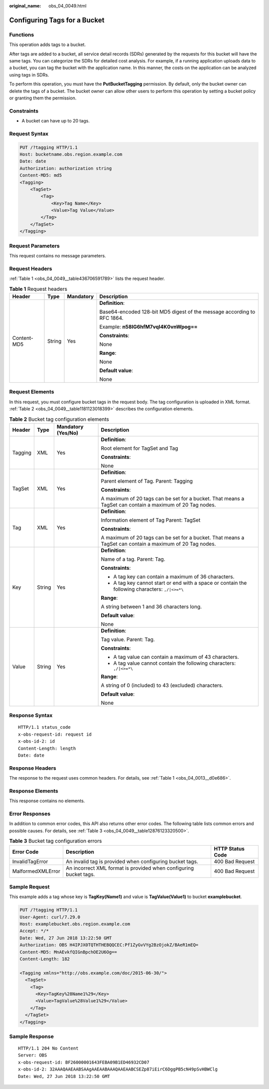 :original_name: obs_04_0049.html

.. _obs_04_0049:

Configuring Tags for a Bucket
=============================

Functions
---------

This operation adds tags to a bucket.

After tags are added to a bucket, all service detail records (SDRs) generated by the requests for this bucket will have the same tags. You can categorize the SDRs for detailed cost analysis. For example, if a running application uploads data to a bucket, you can tag the bucket with the application name. In this manner, the costs on the application can be analyzed using tags in SDRs.

To perform this operation, you must have the **PutBucketTagging** permission. By default, only the bucket owner can delete the tags of a bucket. The bucket owner can allow other users to perform this operation by setting a bucket policy or granting them the permission.

Constraints
-----------

-  A bucket can have up to 20 tags.

Request Syntax
--------------

.. code-block:: text

   PUT /?tagging HTTP/1.1
   Host: bucketname.obs.region.example.com
   Date: date
   Authorization: authorization string
   Content-MD5: md5
   <Tagging>
       <TagSet>
           <Tag>
               <Key>Tag Name</Key>
               <Value>Tag Value</Value>
           </Tag>
       </TagSet>
   </Tagging>

Request Parameters
------------------

This request contains no message parameters.

Request Headers
---------------

:ref:`Table 1 <obs_04_0049__table436706591789>` lists the request header.

.. _obs_04_0049__table436706591789:

.. table:: **Table 1** Request headers

   +-----------------+-----------------+-----------------+-------------------------------------------------------------------------+
   | Header          | Type            | Mandatory       | Description                                                             |
   +=================+=================+=================+=========================================================================+
   | Content-MD5     | String          | Yes             | **Definition**:                                                         |
   |                 |                 |                 |                                                                         |
   |                 |                 |                 | Base64-encoded 128-bit MD5 digest of the message according to RFC 1864. |
   |                 |                 |                 |                                                                         |
   |                 |                 |                 | Example: **n58IG6hfM7vqI4K0vnWpog==**                                   |
   |                 |                 |                 |                                                                         |
   |                 |                 |                 | **Constraints**:                                                        |
   |                 |                 |                 |                                                                         |
   |                 |                 |                 | None                                                                    |
   |                 |                 |                 |                                                                         |
   |                 |                 |                 | **Range**:                                                              |
   |                 |                 |                 |                                                                         |
   |                 |                 |                 | None                                                                    |
   |                 |                 |                 |                                                                         |
   |                 |                 |                 | **Default value**:                                                      |
   |                 |                 |                 |                                                                         |
   |                 |                 |                 | None                                                                    |
   +-----------------+-----------------+-----------------+-------------------------------------------------------------------------+

Request Elements
----------------

In this request, you must configure bucket tags in the request body. The tag configuration is uploaded in XML format. :ref:`Table 2 <obs_04_0049__table1181123018399>` describes the configuration elements.

.. _obs_04_0049__table1181123018399:

.. table:: **Table 2** Bucket tag configuration elements

   +-----------------+-----------------+--------------------+----------------------------------------------------------------------------------------------------------+
   | Header          | Type            | Mandatory (Yes/No) | Description                                                                                              |
   +=================+=================+====================+==========================================================================================================+
   | Tagging         | XML             | Yes                | **Definition**:                                                                                          |
   |                 |                 |                    |                                                                                                          |
   |                 |                 |                    | Root element for TagSet and Tag                                                                          |
   |                 |                 |                    |                                                                                                          |
   |                 |                 |                    | **Constraints**:                                                                                         |
   |                 |                 |                    |                                                                                                          |
   |                 |                 |                    | None                                                                                                     |
   +-----------------+-----------------+--------------------+----------------------------------------------------------------------------------------------------------+
   | TagSet          | XML             | Yes                | **Definition**:                                                                                          |
   |                 |                 |                    |                                                                                                          |
   |                 |                 |                    | Parent element of Tag. Parent: Tagging                                                                   |
   |                 |                 |                    |                                                                                                          |
   |                 |                 |                    | **Constraints**:                                                                                         |
   |                 |                 |                    |                                                                                                          |
   |                 |                 |                    | A maximum of 20 tags can be set for a bucket. That means a TagSet can contain a maximum of 20 Tag nodes. |
   +-----------------+-----------------+--------------------+----------------------------------------------------------------------------------------------------------+
   | Tag             | XML             | Yes                | **Definition**:                                                                                          |
   |                 |                 |                    |                                                                                                          |
   |                 |                 |                    | Information element of Tag Parent: TagSet                                                                |
   |                 |                 |                    |                                                                                                          |
   |                 |                 |                    | **Constraints**:                                                                                         |
   |                 |                 |                    |                                                                                                          |
   |                 |                 |                    | A maximum of 20 tags can be set for a bucket. That means a TagSet can contain a maximum of 20 Tag nodes. |
   +-----------------+-----------------+--------------------+----------------------------------------------------------------------------------------------------------+
   | Key             | String          | Yes                | **Definition**:                                                                                          |
   |                 |                 |                    |                                                                                                          |
   |                 |                 |                    | Name of a tag. Parent: Tag.                                                                              |
   |                 |                 |                    |                                                                                                          |
   |                 |                 |                    | **Constraints**:                                                                                         |
   |                 |                 |                    |                                                                                                          |
   |                 |                 |                    | -  A tag key can contain a maximum of 36 characters.                                                     |
   |                 |                 |                    | -  A tag key cannot start or end with a space or contain the following characters: ``,/|<>=*\``          |
   |                 |                 |                    |                                                                                                          |
   |                 |                 |                    | **Range**:                                                                                               |
   |                 |                 |                    |                                                                                                          |
   |                 |                 |                    | A string between 1 and 36 characters long.                                                               |
   |                 |                 |                    |                                                                                                          |
   |                 |                 |                    | **Default value**:                                                                                       |
   |                 |                 |                    |                                                                                                          |
   |                 |                 |                    | None                                                                                                     |
   +-----------------+-----------------+--------------------+----------------------------------------------------------------------------------------------------------+
   | Value           | String          | Yes                | **Definition**:                                                                                          |
   |                 |                 |                    |                                                                                                          |
   |                 |                 |                    | Tag value. Parent: Tag.                                                                                  |
   |                 |                 |                    |                                                                                                          |
   |                 |                 |                    | **Constraints**:                                                                                         |
   |                 |                 |                    |                                                                                                          |
   |                 |                 |                    | -  A tag value can contain a maximum of 43 characters.                                                   |
   |                 |                 |                    | -  A tag value cannot contain the following characters: ``,/|<>=*\``                                     |
   |                 |                 |                    |                                                                                                          |
   |                 |                 |                    | **Range**:                                                                                               |
   |                 |                 |                    |                                                                                                          |
   |                 |                 |                    | A string of 0 (included) to 43 (excluded) characters.                                                    |
   |                 |                 |                    |                                                                                                          |
   |                 |                 |                    | **Default value**:                                                                                       |
   |                 |                 |                    |                                                                                                          |
   |                 |                 |                    | None                                                                                                     |
   +-----------------+-----------------+--------------------+----------------------------------------------------------------------------------------------------------+

Response Syntax
---------------

::

   HTTP/1.1 status_code
   x-obs-request-id: request id
   x-obs-id-2: id
   Content-Length: length
   Date: date

Response Headers
----------------

The response to the request uses common headers. For details, see :ref:`Table 1 <obs_04_0013__d0e686>`.

Response Elements
-----------------

This response contains no elements.

Error Responses
---------------

In addition to common error codes, this API also returns other error codes. The following table lists common errors and possible causes. For details, see :ref:`Table 3 <obs_04_0049__table12876123320500>`.

.. _obs_04_0049__table12876123320500:

.. table:: **Table 3** Bucket tag configuration errors

   +-------------------+-------------------------------------------------------------------+------------------+
   | Error Code        | Description                                                       | HTTP Status Code |
   +===================+===================================================================+==================+
   | InvalidTagError   | An invalid tag is provided when configuring bucket tags.          | 400 Bad Request  |
   +-------------------+-------------------------------------------------------------------+------------------+
   | MalformedXMLError | An incorrect XML format is provided when configuring bucket tags. | 400 Bad Request  |
   +-------------------+-------------------------------------------------------------------+------------------+

Sample Request
--------------

This example adds a tag whose key is **TagKey(Name1)** and value is **TagValue(Value1)** to bucket **examplebucket**.

.. code-block:: text

   PUT /?tagging HTTP/1.1
   User-Agent: curl/7.29.0
   Host: examplebucket.obs.region.example.com
   Accept: */*
   Date: Wed, 27 Jun 2018 13:22:50 GMT
   Authorization: OBS H4IPJX0TQTHTHEBQQCEC:Pf1ZyGvVYg2BzOjokZ/BAeR1mEQ=
   Content-MD5: MnAEvkfQIGnBpchOE2U6Og==
   Content-Length: 182

   <Tagging xmlns="http://obs.example.com/doc/2015-06-30/">
     <TagSet>
       <Tag>
         <Key>TagKey%28Name1%29</Key>
         <Value>TagValue%28Value1%29</Value>
       </Tag>
     </TagSet>
   </Tagging>

Sample Response
---------------

::

   HTTP/1.1 204 No Content
   Server: OBS
   x-obs-request-id: BF26000001643FEBA09B1ED46932CD07
   x-obs-id-2: 32AAAQAAEAABSAAgAAEAABAAAQAAEAABCSEZp87iEirC6DggPB5cN49pSvHBWClg
   Date: Wed, 27 Jun 2018 13:22:50 GMT
